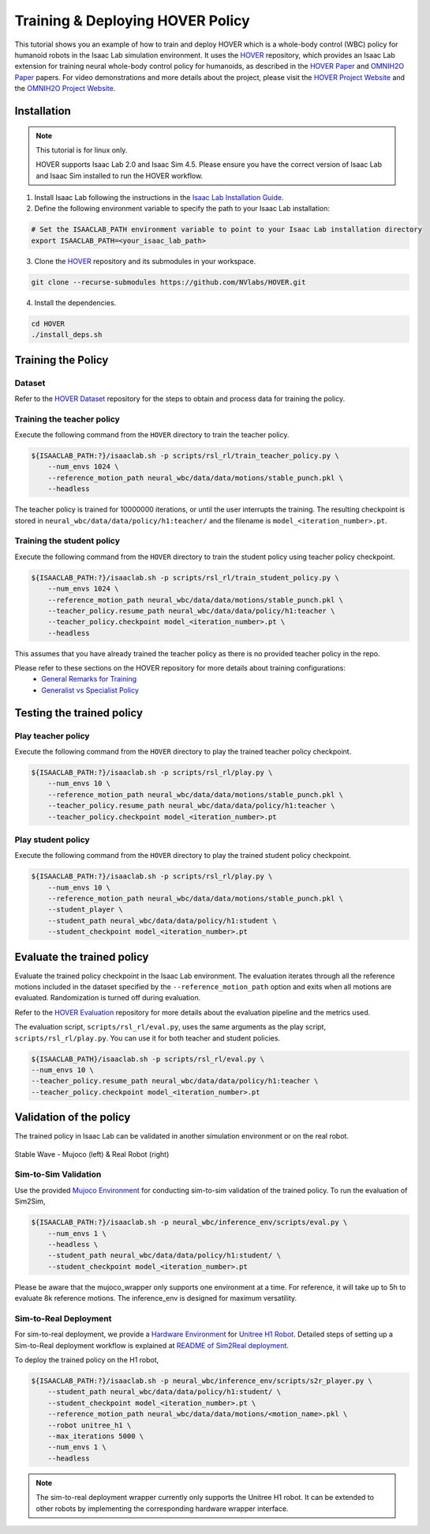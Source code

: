 Training & Deploying HOVER Policy
=================================

This tutorial shows you an example of how to train and deploy HOVER which is a whole-body control (WBC) policy for humanoid robots in the Isaac Lab simulation environment.
It uses the `HOVER`_ repository, which provides an Isaac Lab extension for training neural whole-body control policy for humanoids, as described in the `HOVER Paper`_ and `OMNIH2O Paper`_ papers.
For video demonstrations and more details about the project, please visit the `HOVER Project Website`_ and the `OMNIH2O Project Website`_.

.. figure:: ../../_static/policy_deployment/00_hover/hover_training_robots.png
    :align: center
    :figwidth: 100%
    :alt: visualization of training the policy

Installation
------------

.. note::

   This tutorial is for linux only.

   HOVER supports Isaac Lab 2.0 and Isaac Sim 4.5. Please ensure you have the correct version of Isaac Lab and Isaac Sim installed to run the HOVER workflow.


1. Install Isaac Lab following the instructions in the `Isaac Lab Installation Guide`_.

2. Define the following environment variable to specify the path to your Isaac Lab installation:

.. code-block:: bash

    # Set the ISAACLAB_PATH environment variable to point to your Isaac Lab installation directory
    export ISAACLAB_PATH=<your_isaac_lab_path>

3. Clone the `HOVER`_ repository and its submodules in your workspace.

.. code-block:: bash

    git clone --recurse-submodules https://github.com/NVlabs/HOVER.git

4. Install the dependencies.

.. code-block:: bash

    cd HOVER
    ./install_deps.sh


Training the Policy
-------------------

Dataset
~~~~~~~
Refer to the `HOVER Dataset`_ repository for the steps to obtain and process data for training the policy.


Training the teacher policy
~~~~~~~~~~~~~~~~~~~~~~~~~~~
Execute the following command from the ``HOVER`` directory to train the teacher policy.

.. code-block:: bash

    ${ISAACLAB_PATH:?}/isaaclab.sh -p scripts/rsl_rl/train_teacher_policy.py \
        --num_envs 1024 \
        --reference_motion_path neural_wbc/data/data/motions/stable_punch.pkl \
        --headless

The teacher policy is trained for 10000000 iterations, or until the user interrupts the training.
The resulting checkpoint is stored in ``neural_wbc/data/data/policy/h1:teacher/`` and the filename is ``model_<iteration_number>.pt``.

Training the student policy
~~~~~~~~~~~~~~~~~~~~~~~~~~~
Execute the following command from the ``HOVER`` directory to train the student policy using teacher policy checkpoint.

.. code-block:: bash

    ${ISAACLAB_PATH:?}/isaaclab.sh -p scripts/rsl_rl/train_student_policy.py \
        --num_envs 1024 \
        --reference_motion_path neural_wbc/data/data/motions/stable_punch.pkl \
        --teacher_policy.resume_path neural_wbc/data/data/policy/h1:teacher \
        --teacher_policy.checkpoint model_<iteration_number>.pt \
        --headless

This assumes that you have already trained the teacher policy as there is no provided teacher policy in the repo.

Please refer to these sections on the HOVER repository for more details about training configurations:
    - `General Remarks for Training`_
    - `Generalist vs Specialist Policy`_

Testing the trained policy
--------------------------

Play teacher policy
~~~~~~~~~~~~~~~~~~~
Execute the following command from the ``HOVER`` directory to play the trained teacher policy checkpoint.

.. code-block:: bash

    ${ISAACLAB_PATH:?}/isaaclab.sh -p scripts/rsl_rl/play.py \
        --num_envs 10 \
        --reference_motion_path neural_wbc/data/data/motions/stable_punch.pkl \
        --teacher_policy.resume_path neural_wbc/data/data/policy/h1:teacher \
        --teacher_policy.checkpoint model_<iteration_number>.pt

Play student policy
~~~~~~~~~~~~~~~~~~~
Execute the following command from the ``HOVER`` directory to play the trained student policy checkpoint.

.. code-block:: bash

    ${ISAACLAB_PATH:?}/isaaclab.sh -p scripts/rsl_rl/play.py \
        --num_envs 10 \
        --reference_motion_path neural_wbc/data/data/motions/stable_punch.pkl \
        --student_player \
        --student_path neural_wbc/data/data/policy/h1:student \
        --student_checkpoint model_<iteration_number>.pt


Evaluate the trained policy
---------------------------
Evaluate the trained policy checkpoint in the Isaac Lab environment.
The evaluation iterates through all the reference motions included in the dataset specified by the ``--reference_motion_path`` option and exits when all motions are evaluated. Randomization is turned off during evaluation.

Refer to the `HOVER Evaluation`_ repository for more details about the evaluation pipeline and the metrics used.

The evaluation script, ``scripts/rsl_rl/eval.py``, uses the same arguments as the play script, ``scripts/rsl_rl/play.py``. You can use it for both teacher and student policies.

.. code-block:: bash

    ${ISAACLAB_PATH}/isaaclab.sh -p scripts/rsl_rl/eval.py \
    --num_envs 10 \
    --teacher_policy.resume_path neural_wbc/data/data/policy/h1:teacher \
    --teacher_policy.checkpoint model_<iteration_number>.pt


Validation of the policy
------------------------
The trained policy in Isaac Lab can be validated in another simulation environment or on the real robot.

.. figure:: ../../_static/policy_deployment/00_hover/hover_stable_wave.png
    :align: center
    :width: 100%

    Stable Wave - Mujoco (left) & Real Robot (right)

Sim-to-Sim Validation
~~~~~~~~~~~~~~~~~~~~~
Use the provided `Mujoco Environment`_ for conducting sim-to-sim validation of the trained policy. To run the evaluation of Sim2Sim,

.. code-block:: bash

    ${ISAACLAB_PATH:?}/isaaclab.sh -p neural_wbc/inference_env/scripts/eval.py \
        --num_envs 1 \
        --headless \
        --student_path neural_wbc/data/data/policy/h1:student/ \
        --student_checkpoint model_<iteration_number>.pt

Please be aware that the mujoco_wrapper only supports one environment at a time. For reference, it will take up to 5h to evaluate 8k reference motions. The inference_env is designed for maximum versatility.


Sim-to-Real Deployment
~~~~~~~~~~~~~~~~~~~~~~
For sim-to-real deployment, we provide a `Hardware Environment`_ for `Unitree H1 Robot`_.
Detailed steps of setting up a Sim-to-Real deployment workflow is explained at `README of Sim2Real deployment`_.

To deploy the trained policy on the H1 robot,

.. code-block:: bash

    ${ISAACLAB_PATH:?}/isaaclab.sh -p neural_wbc/inference_env/scripts/s2r_player.py \
        --student_path neural_wbc/data/data/policy/h1:student/ \
        --student_checkpoint model_<iteration_number>.pt \
        --reference_motion_path neural_wbc/data/data/motions/<motion_name>.pkl \
        --robot unitree_h1 \
        --max_iterations 5000 \
        --num_envs 1 \
        --headless

.. note::

    The sim-to-real deployment wrapper currently only supports the Unitree H1 robot. It can be extended to other robots by implementing the corresponding hardware wrapper interface.


.. _Isaac Lab Installation Guide: https://isaac-sim.github.io/IsaacLab/v2.0.0/source/setup/installation/index.html
.. _HOVER: https://github.com/NVlabs/HOVER
.. _HOVER Dataset: https://github.com/NVlabs/HOVER/?tab=readme-ov-file#data-processing
.. _HOVER Evaluation: https://github.com/NVlabs/HOVER/?tab=readme-ov-file#evaluation
.. _General Remarks for Training: https://github.com/NVlabs/HOVER/?tab=readme-ov-file#general-remarks-for-training
.. _Generalist vs Specialist Policy: https://github.com/NVlabs/HOVER/?tab=readme-ov-file#generalist-vs-specialist-policy
.. _HOVER Paper: https://arxiv.org/abs/2410.21229
.. _HOVER Project Website: https://omni.human2humanoid.com/
.. _OMNIH2O Paper: https://arxiv.org/abs/2410.21229
.. _OMNIH2O Project Website: https://hover-versatile-humanoid.github.io/
.. _README of Sim2Real deployment: https://github.com/NVlabs/HOVER/blob/main/neural_wbc/hw_wrappers/README.md
.. _Hardware Environment: https://github.com/NVlabs/HOVER/blob/main/neural_wbc/hw_wrappers/README.md
.. _Mujoco Environment: https://github.com/NVlabs/HOVER/tree/main/neural_wbc/mujoco_wrapper
.. _Unitree H1 Robot: https://unitree.com/h1
